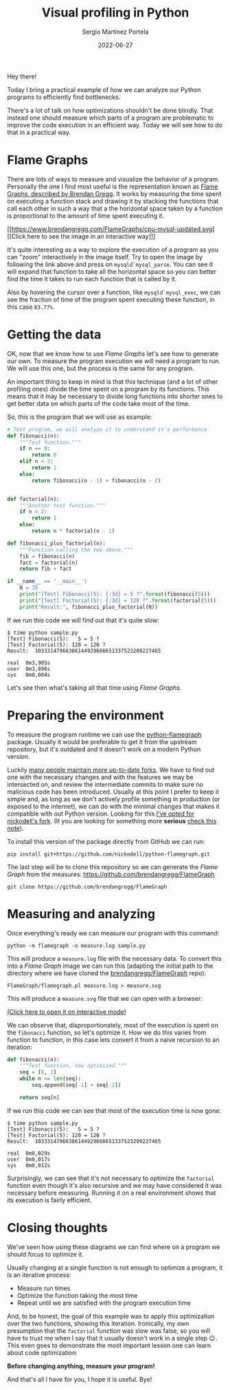 #+title: Visual profiling in Python
#+author: Sergio Martínez Portela
#+date: 2022-06-27
#+tags[]: python profiling optimization flamegraph

Hey there!

Today I bring a practical example of how we can analyze our Python programs to efficiently find bottlenecks.

There's a lot of talk on how optimizations shouldn't be done blindly. That instead one should measure which parts of a program are problematic to improve the code execution in an efficient way. Today we will see how to do that in a practical way.

* Flame Graphs
There are lots of ways to measure and visualize the behavior of a program. Personally the one I find most useful is the representation known as [[https://www.brendangregg.com/flamegraphs.html][Flame Graphs, described by Brendan Gregg]]. It works by measuring the time spent on executing a function stack and drawing it by stacking the functions that call each other in such a way that a the horizontal space taken by a function is proportional to the amount of time spent executing it.

[[https://www.brendangregg.com/FlameGraphs/cpu-mysql-updated.svg]]
[[https://www.brendangregg.com/FlameGraphs/cpu-mysql-updated.svg][[Click here to see the image in an interactive way]​]]

It's quite interesting as a way to explore the execution of a program as you can "zoom" interactively in the image itself. Try to open the image by following the link above and press on ~mysqld`mysql_parse~. You can see it will expand that function to take all the horizontal space so you can better find the time it takes to run each function that is called by it.

Also by hovering the cursor over a function, like  ~mysqld`mysql_exec~, we can see the fraction of time of the program spent executing these function, in this case =83.77%=.

[[./zoom_sample_image.png]]

* Getting the data
OK, now that we know how to use /Flame Graphs/ let's see how to generate our own. To measure the program execution we will need a program to run. We will use this one, but the process is the same for any program.

An important thing to keep in mind is that this technique (and a lot of other profiling ones) divide the time spent on a program by its functions. This means that it may be necessary to divide long functions into shorter ones to get better data on which parts of the code take most of the time.

So, this is the program that we will use as example:
#+BEGIN_SRC python
  # Test program, we will analyze it to understand it's performance
  def fibonacci(n):
      """Test function."""
      if n == 0:
          return 0
      elif n < 2:
          return 1
      else:
          return fibonacci(n - 1) + fibonacci(n - 2)


  def factorial(n):
      """Another test function."""
      if n < 2:
          return 1
      else:
          return n * factorial(n - 1)

  def fibonacci_plus_factorial(n):
      """Function calling the two above."""
      fib = fibonacci(n)
      fact = factorial(n)
      return fib + fact

  if __name__ == '__main__':
      N = 35
      print("[Test] Fibonacci(5): {:3d} = 5 ?".format(fibonacci(5)))
      print("[Test] Factorial(5): {:3d} = 120 ?".format(factorial(5)))
      print("Result:", fibonacci_plus_factorial(N))
#+END_SRC

If we run this code we will find out that it's quite slow:
#+BEGIN_SRC text
  $ time python sample.py
  [Test] Fibonacci(5):   5 = 5 ?
  [Test] Factorial(5): 120 = 120 ?
  Result:  10333147966386144929666651337523209227465

  real	0m3,905s
  user	0m3,896s
  sys	0m0,004s
#+END_SRC

Let's see then what's taking all that time using /Flame Graphs/.

* Preparing the environment
To measure the program runtime we can use the [[https://github.com/evanhempel/python-flamegraph/][python-flamegraph]] package. Usually it would be preferable to get it from the upstream repository, but it's outdated and it doesn't work on a modern Python version.

Luckily [[https://github.com/evanhempel/python-flamegraph/network][many people maintain more up-to-date forks]]. We have to find out one with the necessary changes and with the features we may be intersected on, and review the intermediate commits to make sure no malicious code has been introduced. Usually at this point I prefer to keep it simple and, as long as we don't actively profile something in production (or exposed to the internet), we can do with the minimal changes that makes it compatible with out Python version. Looking for this [[https://github.com/evanhempel/python-flamegraph/compare/master...nickodell:master][I've opted for nickodell's fork]]. (It you are looking for something more *serious* [[https://github.com/IceTDrinker/python-flamegraph/commit/74312897641a3b86f569b40627e3ad0e4f9edd69][check this note]]).

To install this version of the package directly from GitHub we can run:
#+BEGIN_SRC shell
  pip install git+https://github.com/nickodell/python-flamegraph.git
#+END_SRC

The last step will be to clone this repository so we can generate the /Flame Graph/ from the measures: https://github.com/brendangregg/FlameGraph
#+BEGIN_SRC shell
  git clone https://github.com/brendangregg/FlameGraph
#+END_SRC


* Measuring and analyzing
Once everything's ready we can measure our program with this command:
#+BEGIN_SRC shell
  python -m flamegraph -o measure.log sample.py
#+END_SRC

This will produce a =measure.log= file with the necessary data. To convert this into a /Flame Graph/ image we can run this (adapting the initial path to the directory where we have cloned the [[https://github.com/brendangregg/FlameGraph][brendangregg/FlameGraph]] repo):
#+BEGIN_SRC shell
  FlameGraph/flamegraph.pl measure.log > measure.svg
#+END_SRC

This will produce a =measure.svg= file that we can open with a browser:

[[./medida1.svg]]
[[./medida1.svg][(Click here to open it on interactive mode)]]

We can observe that, disproportionately, most of the execution is spent on the ~fibonacci~ function, so let's optimize it. How we do this varies from function to function, in this case lets convert it from a naive recursion to an iteration:

#+BEGIN_SRC python
  def fibonacci(n):
      """Test function, now optimized."""
      seq = [0, 1]
      while n >= len(seq):
          seq.append(seq[-1] + seq[-2])

      return seq[n]
#+END_SRC

If we run this code we can see that most of the execution time is now gone:
#+BEGIN_SRC text
  $ time python sample.py
  [Test] Fibonacci(5):   5 = 5 ?
  [Test] Factorial(5): 120 = 120 ?
  Result:  10333147966386144929666651337523209227465

  real	0m0,029s
  user	0m0,017s
  sys	0m0,012s
#+END_SRC

Surprisingly, we can see that it's not necessary to optimize the ~factorial~ function even though it's also recursive and we may have considered it was necessary before measuring. Running it on a real environment shows that its execution is fairly efficient.

* Closing thoughts
We've seen how using these diagrams we can find where on a program we should focus to optimize it.

Usually changing at a single function is not enough to optimize a program, it is an iterative process:
- Measure run times
- Optimize the function taking the most time
- Repeat until we are satisfied with the program execution time

And, to be honest, the goal of this example was to apply this optimization over the two functions, showing this iteration. Ironically, my own presumption that the ~factorial~ function was slow was false, so you will have to trust me when I say that it usually doesn't work in a single step 😉. This even goes to demonstrate the most important lesson one can learn about code optimization:

*Before changing anything, measure your program!*

And that's all I have for you, I hope it is useful. Bye!
